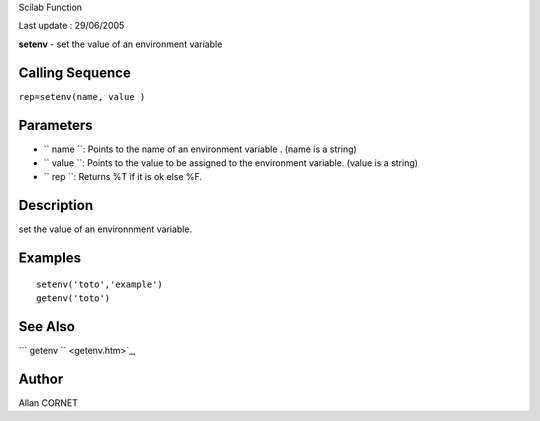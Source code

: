 Scilab Function

Last update : 29/06/2005

**setenv** - set the value of an environment variable

Calling Sequence
~~~~~~~~~~~~~~~~

``rep=setenv(name, value )``

Parameters
~~~~~~~~~~

-  ``           name         ``: Points to the name of an environment
   variable . (name is a string)
-  ``           value         ``: Points to the value to be assigned to
   the environment variable. (value is a string)
-  ``           rep         ``: Returns %T if it is ok else %F.

Description
~~~~~~~~~~~

set the value of an environnment variable.

Examples
~~~~~~~~

::

     
     setenv('toto','example')
     getenv('toto')
      

See Also
~~~~~~~~

```           getenv         `` <getenv.htm>`_,

Author
~~~~~~

Allan CORNET
